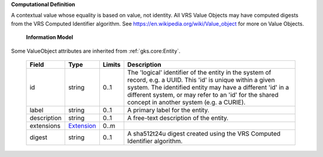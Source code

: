 **Computational Definition**

A contextual value whose equality is based on value, not identity. All VRS Value Objects may have computed digests from the VRS Computed Identifier algorithm. See https://en.wikipedia.org/wiki/Value_object for more on Value Objects.

    **Information Model**
    
Some ValueObject attributes are inherited from :ref:`gks.core:Entity`.

    .. list-table::
       :class: clean-wrap
       :header-rows: 1
       :align: left
       :widths: auto
       
       *  - Field
          - Type
          - Limits
          - Description
       *  - id
          - string
          - 0..1
          - The 'logical' identifier of the entity in the system of record, e.g. a UUID. This 'id' is  unique within a given system. The identified entity may have a different 'id' in a different  system, or may refer to an 'id' for the shared concept in another system (e.g. a CURIE).
       *  - label
          - string
          - 0..1
          - A primary label for the entity.
       *  - description
          - string
          - 0..1
          - A free-text description of the entity.
       *  - extensions
          - `Extension <core.json#/$defs/Extension>`_
          - 0..m
          - 
       *  - digest
          - string
          - 0..1
          - A sha512t24u digest created using the VRS Computed Identifier algorithm.

